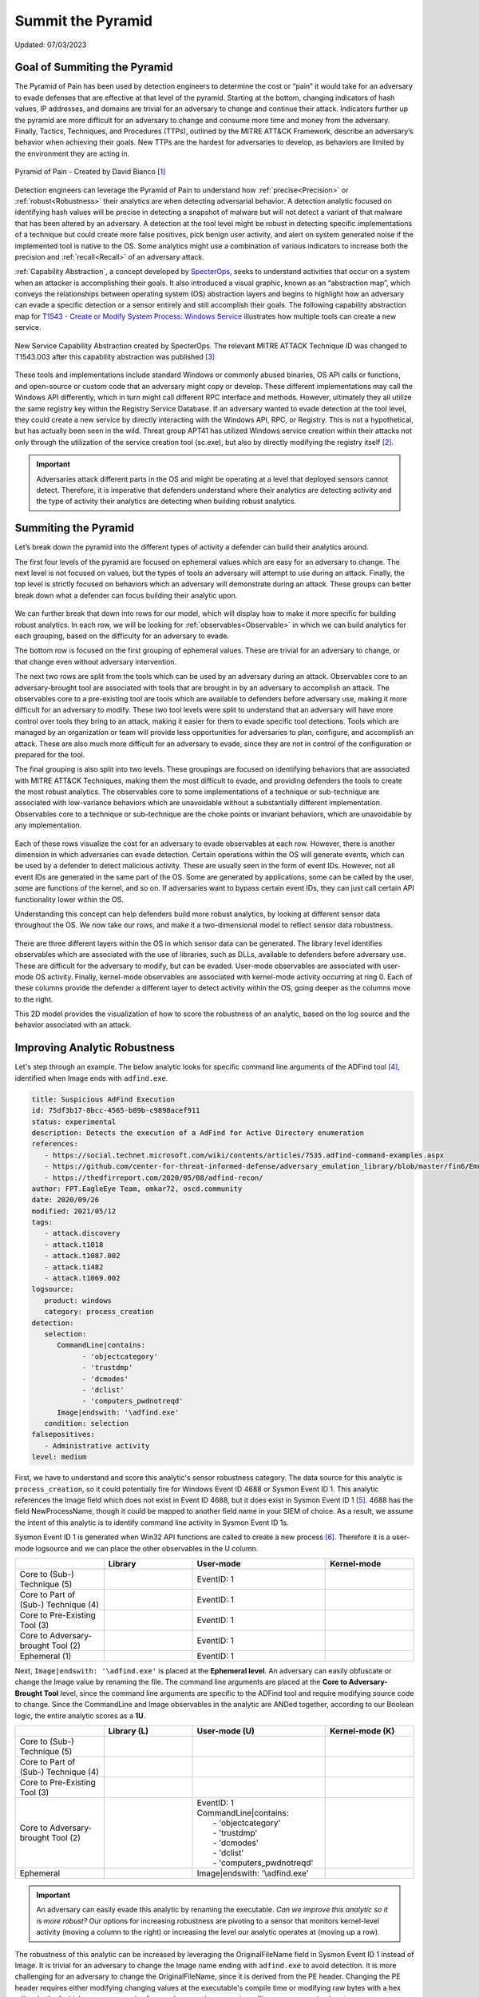 Summit the Pyramid
==================
Updated: 07/03/2023

Goal of Summiting the Pyramid
-----------------------------
The Pyramid of Pain has been used by detection engineers to determine the cost or “pain” it would take for an adversary to evade defenses that are effective at 
that level of the pyramid. Starting at the bottom, changing indicators of hash values, IP addresses, and domains are trivial for an adversary to change and 
continue their attack. Indicators further up the pyramid are more difficult for an adversary to change and consume more time and money from the adversary. 
Finally, Tactics, Techniques, and Procedures (TTPs), outlined by the MITRE ATT&CK Framework, describe an adversary’s behavior when achieving their goals. 
New TTPs are the hardest for adversaries to develop, as behaviors are limited by the environment they are acting in.

.. figure:: _static/pyramid_of_pain.png
   :alt: Pyramid of Pain - Created by David Bianco
   :align: center

   Pyramid of Pain - Created by David Bianco [#f1]_

Detection engineers can leverage the Pyramid of Pain to understand how :ref:`precise<Precision>` or :ref:`robust<Robustness>` their analytics are when detecting 
adversarial behavior. A detection analytic focused on identifying hash values will be precise in detecting a snapshot of malware but will not detect a variant of 
that malware that has been altered by an adversary. A detection at the tool level might be robust in detecting specific implementations of a technique but could 
create more false positives, pick benign user activity, and alert on system generated noise if the implemented tool is native to the OS. Some analytics might use 
a combination of various indicators to increase both the precision and :ref:`recall<Recall>` of an adversary attack.

:ref:`Capability Abstraction`, a concept developed by `SpecterOps <https://posts.specterops.io/capability-abstraction-fbeaeeb26384>`_, seeks to 
understand activities that occur on a system when an attacker is 
accomplishing their goals. It also introduced a visual graphic, known as an “abstraction map”, which conveys the relationships between operating system (OS)
abstraction layers and begins to highlight how an adversary can evade a specific detection or a sensor entirely and still accomplish their goals. 
The following capability abstraction map for `T1543 - Create or Modify System Process: Windows Service <https://attack.mitre.org/techniques/T1543/003/>`_ illustrates 
how multiple tools can create a new service.

.. figure:: _static/new_service_capability_abstraction.png
   :alt: New Service Capability Abstraction - Created by SpecterOps
   :align: center

   New Service Capability Abstraction created by SpecterOps. The relevant MITRE ATTACK Technique ID was changed to T1543.003 after this capability abstraction was published [#f3]_

These tools and implementations include standard Windows or commonly abused binaries, OS API calls or functions, and open-source or custom code that an adversary might copy or develop. These 
different implementations may call the Windows API differently, which in turn might call different RPC interface and methods. However, ultimately they all utilize 
the same registry key within the Registry Service Database. If an adversary wanted to evade detection at the tool level, they could create a new service by directly 
interacting with the Windows API, RPC, or Registry. This is not a hypothetical, but has actually been seen in the wild. Threat group APT41 has utilized Windows service 
creation within their attacks not only through the utilization of the service creation tool (sc.exe), but also by directly modifying the registry itself [#f2]_. 

.. important::
   Adversaries attack different parts in the OS and might be operating at a level that deployed sensors cannot detect. Therefore, it is imperative that defenders understand 
   where their analytics are detecting activity and the type of activity their analytics are detecting when building robust analytics.

Summiting the Pyramid
---------------------
Let’s break down the pyramid into the different types of activity a defender can build their analytics around. 

The first four levels of the pyramid are focused on ephemeral values which are easy for an adversary to change. The next level is not focused on values, but 
the types of tools an adversary will attempt to use during an attack. Finally, the top level is strictly focused on behaviors which an adversary will demonstrate 
during an attack. These groups can better break down what a defender can focus building their analytic upon. 

.. figure:: _static/pyramid_breakdown_pt1.png
   :alt: Breaking down the Pyramid of Pain
   :align: center

We can further break that down into rows for our model, which will display how to make it more specific for building robust analytics. In each row, we will be 
looking for :ref:`observables<Observable>` in which we can build analytics for each grouping, based on the difficulty for an adversary to evade.

The bottom row is focused on the first grouping of ephemeral values. These are trivial for an adversary to change, or that change even without adversary intervention. 

The next two rows are split from the tools which can be used by an adversary during an attack. Observables core to an adversary-brought tool are associated with 
tools that are brought in by an adversary to accomplish an attack. The observables core to a pre-existing tool are tools which are available to defenders before 
adversary use, making it more difficult for an adversary to modify. These two tool levels were split to understand that an adversary will have more control over 
tools they bring to an attack, making it easier for them to evade specific tool detections. Tools which are managed by an organization or team will provide less 
opportunities for adversaries to plan, configure, and accomplish an attack. These are also much more difficult for an adversary to evade, since they are not in 
control of the configuration or prepared for the tool.

The final grouping is also split into two levels. These groupings are focused on identifying behaviors that are associated with MITRE ATT&CK Techniques, making 
them the most difficult to evade, and providing defenders the tools to create the most robust analytics. The observables core to some implementations of a technique 
or sub-technique are associated with low-variance behaviors which are unavoidable without a substantially different implementation. Observables core to a technique or 
sub-technique are the choke points or invariant behaviors, which are unavoidable by any implementation. 

.. figure:: _static/pyramid_breakdown_pt2.png
   :alt: Breaking down the Pyramid of Pain
   :align: center

Each of these rows visualize the cost for an adversary to evade observables at each row. However, there is another dimension in which adversaries can evade 
detection. Certain operations within the OS will generate events, which can be used by a defender to detect malicious activity. These are usually seen in the 
form of event IDs. However, not all event IDs are generated in the same part of the OS. Some are generated by applications, some can be called by the user, some 
are functions of the kernel, and so on. If adversaries want to bypass certain event IDs, they can just call certain API functionality lower within the OS. 


Understanding this concept can help defenders build more robust analytics, by looking at different sensor data throughout the OS. We now take our rows, and make it a two-dimensional model to reflect sensor data robustness.

.. figure:: _static/2Dmodel_07032023.png
   :alt: Summiting the Pyramid 2D model
   :align: center

There are three different layers within the OS in which sensor data can be generated. The library level identifies observables which are associated with the use of libraries, such as DLLs, available to defenders before adversary use. These are difficult for the adversary to modify, but can be evaded. User-mode observables are associated with user-mode OS activity. Finally, kernel-mode observables are associated with kernel-mode activity occurring at ring 0. Each of these columns provide the defender a different layer to detect activity within the OS, going deeper as the columns move to the right. 

This 2D model provides the visualization of how to score the robustness of an analytic, based on the log source and the behavior associated with an attack.

Improving Analytic Robustness
-----------------------------
Let's step through an example. The below analytic looks for specific command line arguments of the ADFind tool [#f4]_, identified when Image ends with ``adfind.exe``.

.. code-block:: yaml
   
   title: Suspicious AdFind Execution
   id: 75df3b17-8bcc-4565-b89b-c9898acef911
   status: experimental
   description: Detects the execution of a AdFind for Active Directory enumeration 
   references:
      - https://social.technet.microsoft.com/wiki/contents/articles/7535.adfind-command-examples.aspx
      - https://github.com/center-for-threat-informed-defense/adversary_emulation_library/blob/master/fin6/Emulation_Plan/Phase1.md
      - https://thedfirreport.com/2020/05/08/adfind-recon/
   author: FPT.EagleEye Team, omkar72, oscd.community
   date: 2020/09/26
   modified: 2021/05/12
   tags:
      - attack.discovery
      - attack.t1018
      - attack.t1087.002
      - attack.t1482
      - attack.t1069.002
   logsource:
      product: windows
      category: process_creation
   detection:
      selection:
         CommandLine|contains:
               - 'objectcategory'
               - 'trustdmp'
               - 'dcmodes'
               - 'dclist'
               - 'computers_pwdnotreqd'
         Image|endswith: '\adfind.exe'
      condition: selection
   falsepositives:
      - Administrative activity
   level: medium


First, we have to understand and score this analytic's sensor robustness category. The data source for this analytic is ``process_creation``, so it could potentially fire for Windows Event ID 4688 or Sysmon Event ID 1. 
This analytic references the Image field which does not exist in Event ID 4688, but it does exist in Sysmon Event ID 1 [#f5]_. 4688 has the field 
NewProcessName, though it could be mapped to another field name in your SIEM of choice. As a result, we assume 
the intent of this analytic is to identify command line activity in Sysmon Event ID 1s.

Sysmon Event ID 1 is generated when Win32 API functions are called to create a new process [#f6]_. Therefore it is a user-mode logsource and we can place the other observables in the U column.

.. list-table::
    :widths: 20 20 30 20
    :header-rows: 1

    * - 
      - Library
      - User-mode
      - Kernel-mode
    * - Core to (Sub-) Technique (5)
      - 
      - EventID: 1
      - 
    * - Core to Part of (Sub-) Technique (4)
      - 
      - EventID: 1
      -
    * - Core to Pre-Existing Tool (3)
      - 
      - EventID: 1
      -
    * - Core to Adversary-brought Tool (2)
      - 
      - EventID: 1
      - 
    * - Ephemeral (1)
      - 
      - EventID: 1
      - 

Next, ``Image|endswith: '\adfind.exe'`` is placed at the **Ephemeral level**. An adversary can easily obfuscate or change the Image value by renaming 
the file. The command line arguments are placed at the **Core to Adversary-Brought Tool** level, since the command line arguments are 
specific to the ADFind tool and require modifying source code to change. Since the CommandLine and Image observables in the analytic are 
ANDed together, according to our Boolean logic, the entire analytic scores as a **1U**.

.. list-table::
    :widths: 20 20 30 20
    :header-rows: 1

    * - 
      - Library (L)
      - User-mode (U)
      - Kernel-mode (K)
    * - Core to (Sub-) Technique (5)
      - 
      - 
      - 
    * - Core to Part of (Sub-) Technique (4)
      - 
      -
      -
    * - Core to Pre-Existing Tool (3)
      - 
      - 
      -
    * - Core to Adversary-brought Tool (2)
      - 
      - | EventID: 1
        | CommandLine|contains:
        |   - 'objectcategory'
        |   - 'trustdmp'
        |   - 'dcmodes'
        |   - 'dclist'
        |   - 'computers_pwdnotreqd'
      - 
    * - Ephemeral
      - 
      - Image|endswith: '\\adfind.exe'
      - 

.. important:: 
   An adversary can easily evade this analytic by renaming the executable. *Can we improve this analytic so it is more robust?* Our options for increasing robustness are pivoting to a sensor that monitors kernel-level activity (moving a column to the right) or increasing the level our analytic operates at (moving up a row).

The robustness of this analytic can be increased by leveraging the OriginalFileName field in Sysmon Event ID 1 instead of Image. It is trivial 
for an adversary to change the Image name ending with ``adfind.exe`` to avoid detection. It is more challenging for an adversary to 
change the OriginalFileName, since it is derived from the PE header. Changing the PE header requires either modifying changing values at 
the executable's compile time or modifying raw bytes with a hex editor, both of which are more complex for an adversary than 
renaming a file on a compromised system.

By instead detecting ``OriginalFileName|endswith: '\adfind.exe'``, this analytic moves up a level to **2U**.

.. list-table::
    :widths: 20 20 30 20
    :header-rows: 1

    * - 
      - Library (L)
      - User-mode (U)
      - Kernel-mode (K)
    * - Core to (Sub-) Technique (5)
      - 
      - 
      - 
    * - Core to Part of (Sub-) Technique (4)
      - 
      -
      -
    * - Core to Pre-Existing Tool (3)
      - 
      - 
      -
    * - Core to Adversary-brought Tool (2)
      - 
      - | EventID: 1
        | CommandLine|contains:
        |   - 'objectcategory'
        |   - 'trustdmp'
        |   - 'dcmodes'
        |   - 'dclist'
        |   - 'computers_pwdnotreqd'
        | OriginalFileName|endswith: '\\adfind.exe'
      - 
    * - Ephemeral
      - 
      - 
      - 

Through this process, we have improved our analytic by just changing one field to identify adversary behavior and make it more difficult for them to evade detection 
of this analytic. Not everyone is going to be able to collect Sysmon data or implement all analytic improvements. However, it gets us thinking of where and how to make small, incremental steps within our environment and increase the robustness of analytics.

Assumptions and Caveats
-----------------------
* Our current guidance addresses sensors and levels within Windows systems. There is definitely room to create guidance for networks, cloud, virtual machines, and other platform types to improve analytics across various platforms. We will attempt to begin guidance for these other platforms, but is open to :ref:`future work<Future-Work>`.
* The levels and observables currently defined by Summiting the Pyramid address the robustness of analytics, compared to precision and recall. To read more, :ref:`read this entry here <Robustness Precision Recall>`.
* Tampering is a big part of an adversary attack. If an adversary can’t go any further to evade a specific analytic, they may try to use tampering to accomplish their goal. Switching from evasion to tampering increases cost for the adversary, which is a victory for the defender. The StP team will be cognizant of this as we continue to draft best practice guidance, and though a more detailed study of when an adversary changes tactic to tampering may be out of scope for this initial effort, it may be prime for future work.
* The scoring of analytics at the Technique levels at 4 and 5 introduce the concept of analytic decay. The MITRE ATT&CK Framework is updated on a bi-annual basis, with changes to tactics, techniques, and procedural implementations. Since TTPs are subject to change, analytics looking at implementations or the whole of a sub-technique or a technique are subject to change, potentially making some analytics less effective. The Summiting project recognizes that analytic decay can be an issue for scoring analytics, and will continue to conduct research into the topic. For short-term solutions, the teams will revisit technique-oriented analytics after bi-annual ATT&CK releases and update analytics as needed. Additionally, the Summiting team will work with members of the ATT&CK team to ensure observables are in the proper rows.
* This 2D model for the Summiting methodology opens opportunity for adding additional dimensions for creating more robust and potentially more precise analytics. This can include factors such as timing, efficiency, and additional implementations. As the model continues to evolve, :ref:`the focus on additional dimensions will be further explored<Future-Work>`.

We are always looking for feedback and integrating your thoughts and ideas! Open a `GitHub issue here <https://github.com/center-for-threat-informed-defense/summiting-the-pyramid/issues>`_ to share your ideas, feedback, and scored analytics.

.. rubric:: References

.. [#f1] http://detect-respond.blogspot.com/2013/03/the-pyramid-of-pain.html
.. [#f2] https://www.mandiant.com/resources/blog/apt41-initiates-global-intrusion-campaign-using-multiple-exploits
.. [#f3] https://abstractionmaps.com/maps/t1050/
.. [#f4] https://github.com/SigmaHQ/sigma/blob/30bee7204cc1b98a47635ed8e52f44fdf776c602/rules/windows/process_creation/win_susp_adfind.yml
.. [#f5] https://www.ultimatewindowssecurity.com/securitylog/encyclopedia/event.aspx?eventid=90001
.. [#f6] https://learn.microsoft.com/en-us/windows/win32/api/processthreadsapi/nf-processthreadsapi-createprocessa